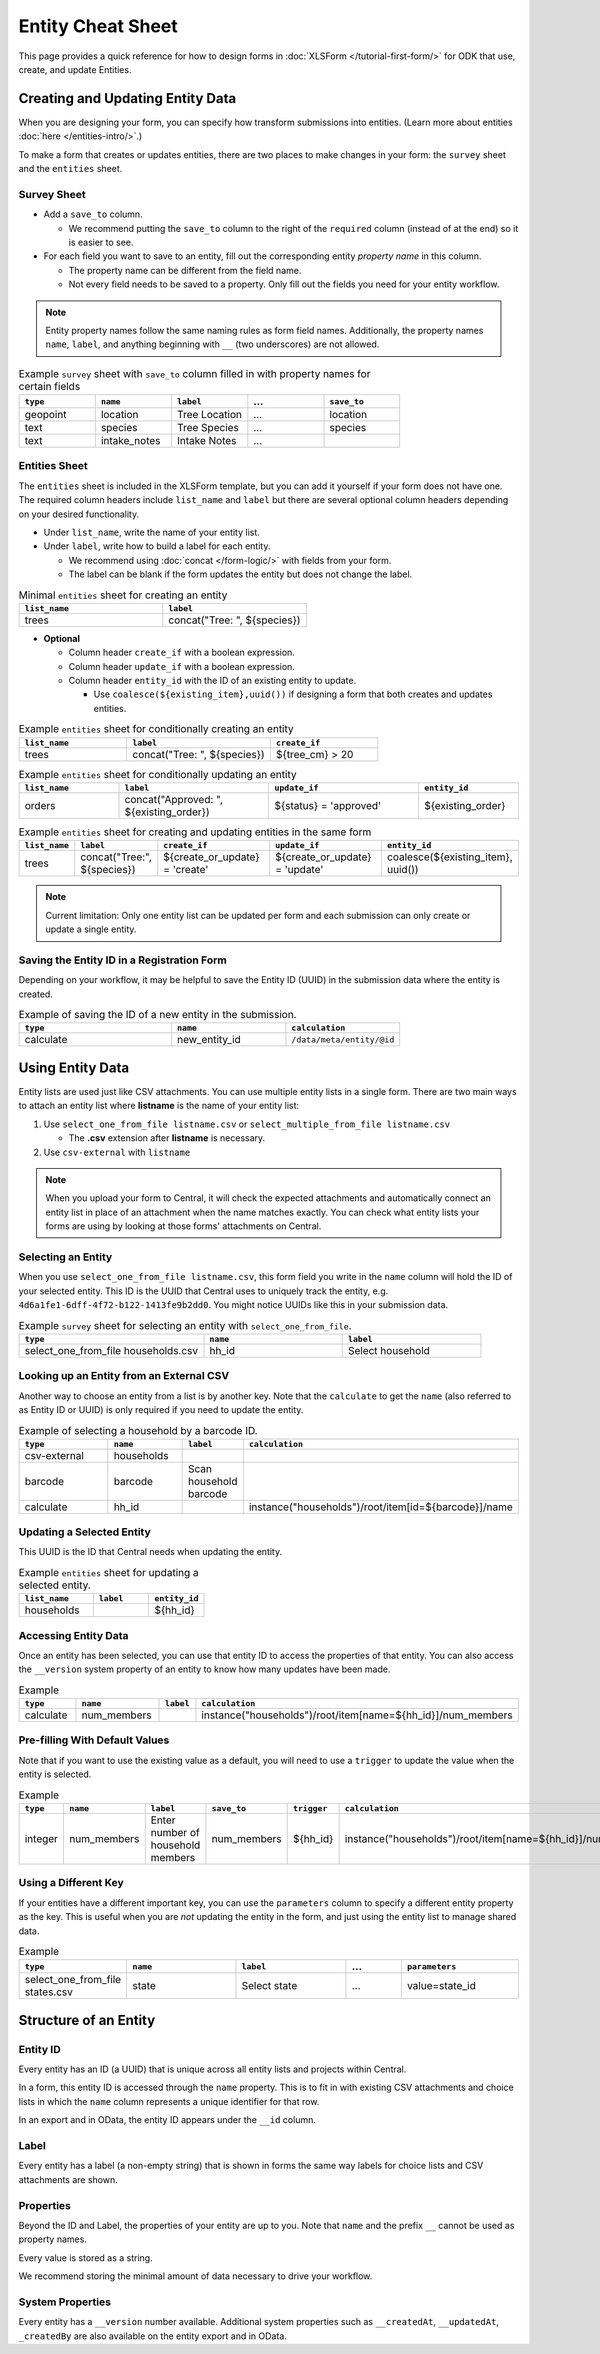 .. spelling:word-list::
    hh
    num

.. comment
   add an og image like this :og:image: https://docs.getodk.org/_static/img/tutorial-first-form.png

Entity Cheat Sheet
=================================

This page provides a quick reference for how to design forms in :doc:`XLSForm </tutorial-first-form/>` for ODK that use, create, and update Entities.

Creating and Updating Entity Data
---------------------------------

When you are designing your form, you can specify how transform submissions into entities. (Learn more about entities :doc:`here </entities-intro/>`.)

To make a form that creates or updates entities, there are two places to make changes in your form: the ``survey`` sheet and the ``entities`` sheet.


Survey Sheet
____________

* Add a ``save_to`` column. 
  
  * We recommend putting the ``save_to`` column to the right of the ``required`` column (instead of at the end) so it is easier to see.

* For each field you want to save to an entity, fill out the corresponding entity *property name* in this column. 
  
  * The property name can be different from the field name.
  * Not every field needs to be saved to a property. Only fill out the fields you need for your entity workflow.


.. note::
   Entity property names follow the same naming rules as form field names. Additionally, the property names ``name``, ``label``, and anything beginning with ``__`` (two underscores) are not allowed. 


.. list-table:: Example ``survey`` sheet with ``save_to`` column filled in with property names for certain fields 
   :widths: 20 20 20 20 20
   :header-rows: 1

   * - ``type``
     - ``name``
     - ``label``
     - ...
     - ``save_to``
   * - geopoint
     - location
     - Tree Location
     - ...
     - location
   * - text
     - species
     - Tree Species
     - ...
     - species
   * - text
     - intake_notes
     - Intake Notes
     - ...
     - 

Entities Sheet
______________

The ``entities`` sheet is included in the XLSForm template, but you can add it yourself if your form does not have one. The required column headers include ``list_name`` and ``label`` but there are several optional column headers depending on your desired functionality.


* Under ``list_name``, write the name of your entity list.

* Under ``label``, write how to build a label for each entity.
  
  * We recommend using :doc:`concat </form-logic/>` with fields from your form.
  * The label can be blank if the form updates the entity but does not change the label.

.. list-table:: Minimal ``entities`` sheet for creating an entity
   :widths: 50 50
   :header-rows: 1

   * - ``list_name``
     - ``label``
   * - trees
     - concat("Tree: ", ${species})

* **Optional** 

  * Column header ``create_if`` with a boolean expression.
  * Column header ``update_if`` with a boolean expression.
  * Column header ``entity_id`` with the ID of an existing entity to update.

    * Use ``coalesce(${existing_item},uuid())`` if designing a form that both creates and updates entities. 



.. list-table:: Example ``entities`` sheet for conditionally creating an entity
   :widths: 30 40 30
   :header-rows: 1

   * - ``list_name``
     - ``label``
     - ``create_if``
   * - trees
     - concat("Tree: ", ${species})
     - ${tree_cm} > 20

.. list-table:: Example ``entities`` sheet for conditionally updating an entity
   :widths: 20 30 30 20
   :header-rows: 1

   * - ``list_name``
     - ``label``
     - ``update_if``
     - ``entity_id``
   * - orders
     - concat("Approved: ", ${existing_order})
     - ${status} = 'approved'
     - ${existing_order}

.. list-table:: Example ``entities`` sheet for creating and updating entities in the same form
   :widths: 10 15 25 25 25
   :header-rows: 1

   * - ``list_name``
     - ``label``
     - ``create_if``
     - ``update_if``
     - ``entity_id``
   * - trees
     - concat("Tree:", ${species})
     - ${create_or_update} = 'create'
     - ${create_or_update} = 'update'
     - coalesce(${existing_item}, uuid())

.. note::
   Current limitation: Only one entity list can be updated per form and each submission can only create or update a single entity.


Saving the Entity ID in a Registration Form
___________________________________________

Depending on your workflow, it may be helpful to save the Entity ID (UUID) in the submission data where the entity is created. 

.. list-table:: Example of saving the ID of a new entity in the submission.
   :widths: 40 30 30
   :header-rows: 1

   * - ``type``
     - ``name``
     - ``calculation``
   * - calculate
     - new_entity_id
     - ``/data/meta/entity/@id``
     

Using Entity Data
-----------------

Entity lists are used just like CSV attachments. You can use multiple entity lists in a single form. There are two main ways to attach an entity list where **listname** is the name of your entity list:

#. Use ``select_one_from_file listname.csv`` or ``select_multiple_from_file listname.csv`` 

   * The **.csv** extension after **listname** is necessary.

#. Use ``csv-external`` with ``listname``

.. note::
  When you upload your form to Central, it will check the expected attachments and automatically connect an entity list in place of an attachment when the name matches exactly. You can check what entity lists your forms are using by looking at those forms' attachments on Central.


Selecting an Entity
______________________________

When you use ``select_one_from_file listname.csv``, this form field you write in the ``name`` column will hold the ID of your selected entity. This ID is the UUID that Central uses to uniquely track the entity, e.g. ``4d6a1fe1-6dff-4f72-b122-1413fe9b2dd0``. You might notice UUIDs like this in your submission data.

.. list-table:: Example ``survey`` sheet for selecting an entity with ``select_one_from_file``.
   :widths: 40 30 30
   :header-rows: 1

   * - ``type``
     - ``name``
     - ``label``
   * - select_one_from_file households.csv
     - hh_id
     - Select household


Looking up an Entity from an External CSV
______________________________________

Another way to choose an entity from a list is by another key. Note that the ``calculate`` to get the ``name`` (also referred to as Entity ID or UUID) is only required if you need to update the entity. 

.. list-table:: Example of selecting a household by a barcode ID.
   :widths: 40 20 10 30
   :header-rows: 1

   * - ``type``
     - ``name``
     - ``label``
     - ``calculation``
   * - csv-external
     - households
     - 
     - 
   * - barcode
     - barcode
     - Scan household barcode
     -
   * - calculate
     - hh_id
     - 
     - instance("households")/root/item[id=${barcode}]/name



Updating a Selected Entity
__________________________

This UUID is the ID that Central needs when updating the entity.

.. list-table:: Example ``entities`` sheet for updating a selected entity.
   :widths: 40 30 30
   :header-rows: 1

   * - ``list_name``
     - ``label``
     - ``entity_id``
   * - households
     - 
     - ${hh_id}



Accessing Entity Data
_____________________


Once an entity has been selected, you can use that entity ID to access the properties of that entity. You can also access the ``__version`` system property of an entity to know how many updates have been made. 

.. list-table:: Example 
   :widths: 30 30 10 30
   :header-rows: 1

   * - ``type``
     - ``name``
     - ``label``
     - ``calculation``
   * - calculate
     - num_members
     - 
     - instance("households")/root/item[name=${hh_id}]/num_members




Pre-filling With Default Values
_______________________________

Note that if you want to use the existing value as a default, you will need to use a ``trigger`` to update the value when the entity is selected.

.. list-table:: Example 
   :widths: 10 10 10 10 10 10
   :header-rows: 1

   * - ``type``
     - ``name``
     - ``label``
     - ``save_to``
     - ``trigger``
     - ``calculation``
   * - integer
     - num_members
     - Enter number of household members
     - num_members
     - ${hh_id}
     - instance("households")/root/item[name=${hh_id}]/num_members



Using a Different Key
_____________________

If your entities have a different important key, you can use the ``parameters`` column to specify a different entity property as the key. This is useful when you are *not* updating the entity in the form, and just using the entity list to manage shared data.

.. list-table:: Example 
   :widths: 10 20 20 10 20
   :header-rows: 1

   * - ``type``
     - ``name``
     - ``label``
     - ...
     - ``parameters``
   * - select_one_from_file states.csv
     - state
     - Select state
     - ...
     - value=state_id



Structure of an Entity
----------------------

Entity ID
_________

Every entity has an ID (a UUID) that is unique across all entity lists and projects within Central. 

In a form, this entity ID is accessed through the ``name`` property. This is to fit in with existing CSV attachments and choice lists in which the ``name`` column represents a unique identifier for that row.

In an export and in OData, the entity ID appears under the ``__id`` column.


Label
_____

Every entity has a label (a non-empty string) that is shown in forms the same way labels for choice lists and CSV attachments are shown.


Properties
__________

Beyond the ID and Label, the properties of your entity are up to you. Note that ``name`` and the prefix ``__`` cannot be used as property names.

Every value is stored as a string.

We recommend storing the minimal amount of data necessary to drive your workflow. 


System Properties
_________________

Every entity has a ``__version`` number available. Additional system properties such as ``__createdAt``, ``__updatedAt``, ``_createdBy`` are also available on the entity export and in OData.
